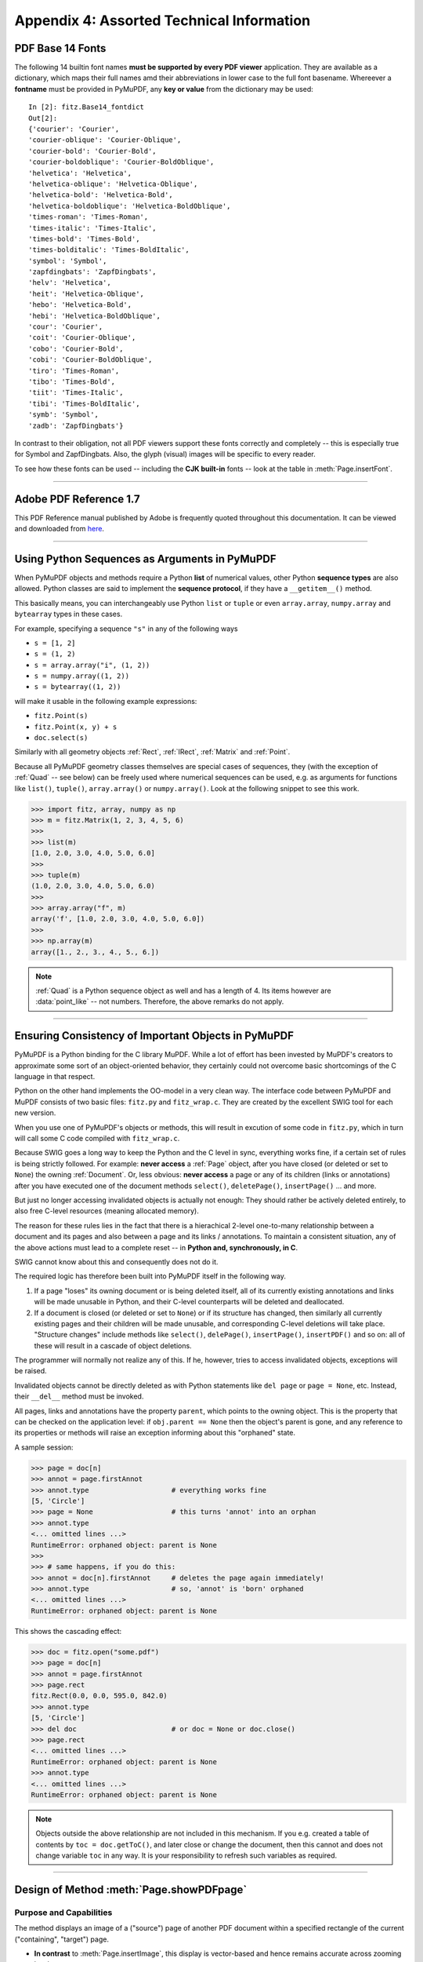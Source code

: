 .. _Appendix 4:

================================================
Appendix 4: Assorted Technical Information
================================================

.. _Base-14-Fonts:

PDF Base 14 Fonts
---------------------
The following 14 builtin font names **must be supported by every PDF viewer** application. They are available as a dictionary, which maps their full names amd their abbreviations in lower case to the full font basename. Whereever a **fontname** must be provided in PyMuPDF, any **key or value** from the dictionary may be used::

    In [2]: fitz.Base14_fontdict
    Out[2]:
    {'courier': 'Courier',
    'courier-oblique': 'Courier-Oblique',
    'courier-bold': 'Courier-Bold',
    'courier-boldoblique': 'Courier-BoldOblique',
    'helvetica': 'Helvetica',
    'helvetica-oblique': 'Helvetica-Oblique',
    'helvetica-bold': 'Helvetica-Bold',
    'helvetica-boldoblique': 'Helvetica-BoldOblique',
    'times-roman': 'Times-Roman',
    'times-italic': 'Times-Italic',
    'times-bold': 'Times-Bold',
    'times-bolditalic': 'Times-BoldItalic',
    'symbol': 'Symbol',
    'zapfdingbats': 'ZapfDingbats',
    'helv': 'Helvetica',
    'heit': 'Helvetica-Oblique',
    'hebo': 'Helvetica-Bold',
    'hebi': 'Helvetica-BoldOblique',
    'cour': 'Courier',
    'coit': 'Courier-Oblique',
    'cobo': 'Courier-Bold',
    'cobi': 'Courier-BoldOblique',
    'tiro': 'Times-Roman',
    'tibo': 'Times-Bold',
    'tiit': 'Times-Italic',
    'tibi': 'Times-BoldItalic',
    'symb': 'Symbol',
    'zadb': 'ZapfDingbats'}

In contrast to their obligation, not all PDF viewers support these fonts correctly and completely -- this is especially true for Symbol and ZapfDingbats. Also, the glyph (visual) images will be specific to every reader.

To see how these fonts can be used -- including the **CJK built-in** fonts -- look at the table in :meth:`Page.insertFont`.

------------

.. _AdobeManual:

Adobe PDF Reference 1.7
---------------------------

This PDF Reference manual published by Adobe is frequently quoted throughout this documentation. It can be viewed and downloaded from `here <http://www.adobe.com/content/dam/Adobe/en/devnet/acrobat/pdfs/pdf_reference_1-7.pdf>`_.

------------

.. _SequenceTypes:

Using Python Sequences as Arguments in PyMuPDF
------------------------------------------------
When PyMuPDF objects and methods require a Python **list** of numerical values, other Python **sequence types** are also allowed. Python classes are said to implement the **sequence protocol**, if they have a ``__getitem__()`` method.

This basically means, you can interchangeably use Python ``list`` or ``tuple`` or even ``array.array``, ``numpy.array`` and ``bytearray`` types in these cases.

For example, specifying a sequence ``"s"`` in any of the following ways

* ``s = [1, 2]``
* ``s = (1, 2)``
* ``s = array.array("i", (1, 2))``
* ``s = numpy.array((1, 2))``
* ``s = bytearray((1, 2))``

will make it usable in the following example expressions:

* ``fitz.Point(s)``
* ``fitz.Point(x, y) + s``
* ``doc.select(s)``

Similarly with all geometry objects :ref:`Rect`, :ref:`IRect`, :ref:`Matrix` and :ref:`Point`.

Because all PyMuPDF geometry classes themselves are special cases of sequences, they (with the exception of :ref:`Quad` -- see below) can be freely used where numerical sequences can be used, e.g. as arguments for functions like ``list()``, ``tuple()``, ``array.array()`` or ``numpy.array()``. Look at the following snippet to see this work.

>>> import fitz, array, numpy as np
>>> m = fitz.Matrix(1, 2, 3, 4, 5, 6)
>>>
>>> list(m)
[1.0, 2.0, 3.0, 4.0, 5.0, 6.0]
>>>
>>> tuple(m)
(1.0, 2.0, 3.0, 4.0, 5.0, 6.0)
>>>
>>> array.array("f", m)
array('f', [1.0, 2.0, 3.0, 4.0, 5.0, 6.0])
>>>
>>> np.array(m)
array([1., 2., 3., 4., 5., 6.])

.. note:: :ref:`Quad` is a Python sequence object as well and has a length of 4. Its items however are :data:`point_like` -- not numbers. Therefore, the above remarks do not apply.

------------

.. _ReferenialIntegrity:

Ensuring Consistency of Important Objects in PyMuPDF
------------------------------------------------------------
PyMuPDF is a Python binding for the C library MuPDF. While a lot of effort has been invested by MuPDF's creators to approximate some sort of an object-oriented behavior, they certainly could not overcome basic shortcomings of the C language in that respect.

Python on the other hand implements the OO-model in a very clean way. The interface code between PyMuPDF and MuPDF consists of two basic files: ``fitz.py`` and ``fitz_wrap.c``. They are created by the excellent SWIG tool for each new version.

When you use one of PyMuPDF's objects or methods, this will result in excution of some code in ``fitz.py``, which in turn will call some C code compiled with ``fitz_wrap.c``.

Because SWIG goes a long way to keep the Python and the C level in sync, everything works fine, if a certain set of rules is being strictly followed. For example: **never access** a :ref:`Page` object, after you have closed (or deleted or set to ``None``) the owning :ref:`Document`. Or, less obvious: **never access** a page or any of its children (links or annotations) after you have executed one of the document methods ``select()``, ``deletePage()``, ``insertPage()`` ... and more.

But just no longer accessing invalidated objects is actually not enough: They should rather be actively deleted entirely, to also free C-level resources (meaning allocated memory).

The reason for these rules lies in the fact that there is a hierachical 2-level one-to-many relationship between a document and its pages and also between a page and its links / annotations. To maintain a consistent situation, any of the above actions must lead to a complete reset -- in **Python and, synchronously, in C**.

SWIG cannot know about this and consequently does not do it.

The required logic has therefore been built into PyMuPDF itself in the following way.

1. If a page "loses" its owning document or is being deleted itself, all of its currently existing annotations and links will be made unusable in Python, and their C-level counterparts will be deleted and deallocated.

2. If a document is closed (or deleted or set to ``None``) or if its structure has changed, then similarly all currently existing pages and their children will be made unusable, and corresponding C-level deletions will take place. "Structure changes" include methods like ``select()``, ``delePage()``, ``insertPage()``, ``insertPDF()`` and so on: all of these will result in a cascade of object deletions.

The programmer will normally not realize any of this. If he, however, tries to access invalidated objects, exceptions will be raised.

Invalidated objects cannot be directly deleted as with Python statements like ``del page`` or ``page = None``, etc. Instead, their ``__del__`` method must be invoked.

All pages, links and annotations have the property ``parent``, which points to the owning object. This is the property that can be checked on the application level: if ``obj.parent == None`` then the object's parent is gone, and any reference to its properties or methods will raise an exception informing about this "orphaned" state.

A sample session:

>>> page = doc[n]
>>> annot = page.firstAnnot
>>> annot.type                    # everything works fine
[5, 'Circle']
>>> page = None                   # this turns 'annot' into an orphan
>>> annot.type
<... omitted lines ...>
RuntimeError: orphaned object: parent is None
>>>
>>> # same happens, if you do this:
>>> annot = doc[n].firstAnnot     # deletes the page again immediately!
>>> annot.type                    # so, 'annot' is 'born' orphaned
<... omitted lines ...>
RuntimeError: orphaned object: parent is None

This shows the cascading effect:

>>> doc = fitz.open("some.pdf")
>>> page = doc[n]
>>> annot = page.firstAnnot
>>> page.rect
fitz.Rect(0.0, 0.0, 595.0, 842.0)
>>> annot.type
[5, 'Circle']
>>> del doc                       # or doc = None or doc.close()
>>> page.rect
<... omitted lines ...>
RuntimeError: orphaned object: parent is None
>>> annot.type
<... omitted lines ...>
RuntimeError: orphaned object: parent is None

.. note:: Objects outside the above relationship are not included in this mechanism. If you e.g. created a table of contents by ``toc = doc.getToC()``, and later close or change the document, then this cannot and does not change variable ``toc`` in any way. It is your responsibility to refresh such variables as required.

------------

.. _FormXObject:

Design of Method :meth:`Page.showPDFpage`
--------------------------------------------

Purpose and Capabilities
~~~~~~~~~~~~~~~~~~~~~~~~~~~

The method displays an image of a ("source") page of another PDF document within a specified rectangle of the current ("containing", "target") page.

* **In contrast** to :meth:`Page.insertImage`, this display is vector-based and hence remains accurate across zooming levels.
* **Just like** :meth:`Page.insertImage`, the size of the display is adjusted to the given rectangle.

The following variations of the display are currently supported:

* Bool parameter ``keep_proportion`` controls whether to maintain the aspect ratio (default) or not.
* Rectangle parameter ``clip`` restricts the visible part of the source page rectangle. Default is the full page.
* float ``rotation`` rotates the display by an arbitrary angle (degrees). If the angle is not an integer multiple of 90, only 2 of the 4 corners may be positioned on the target border if also ``keep_proportion`` is true.
* Bool parameter ``overlay`` controls whether to put the image on top (foreground, default) of current page content or not (background).

Use cases include (but are not limited to) the following:

1. "Stamp" a series of pages of the current document with the same image, like a company logo or a watermark.
2. Combine arbitrary input pages into one output page to support “booklet” or double-sided printing (known as "4-up", "n-up").
3. Split up (large) input pages into several arbitrary pieces. This is also called “posterization”, because you e.g. can split an A4 page horizontally and vertically, print the 4 pieces enlarged to separate A4 pages, and end up with an A2 version of your original page.

Technical Implementation
~~~~~~~~~~~~~~~~~~~~~~~~~

This is done using PDF **"Form XObjects"**, see section 4.9 on page 355 of :ref:`AdobeManual`. On execution of a ``Page.showPDFpage(rect, src, pno, ...)``, the following things happen:

    1. The :data:`resources` and :data:`contents` objects of page ``pno`` in document ``src`` are copied over to the current document, jointly creating a new **Form XObject** with the following properties. The PDF :data:`xref` number of this object is returned by the method.

        a. ``/BBox`` equals ``/Mediabox`` of the source page
        b. ``/Matrix`` equals the identity matrix ``[1 0 0 1 0 0]``
        c. ``/Resources`` equals that of the source page. This involves a “deep-copy” of hierarchically nested other objects (including fonts, images, etc.). The complexity involved here is covered by MuPDF’s grafting [#f1]_ technique functions.
        d. This is a stream object type, and its stream is an exact copy of the combined data of the source page's ``/Contents`` objects.

        This step is only executed once per shown source page. Subsequent displays of the same page only create pointers (done in next step) to this object.

    2. A second **Form XObject** is then created which the target page uses to invoke the display. This object has the following properties:

        a. ``/BBox`` equals the ``/CropBox`` of the source page (or ``clip``).
        b. ``/Matrix`` represents the mapping of ``/BBox`` to the target rectangle.
        c. ``/XObject`` references the previous XObject via the fixed name ``fullpage``.
        d. The stream of this object contains exactly one fixed statement: ``/fullpage Do``.

    3. The :data:`resources` and :data:`contents` objects of the target page are now modified as follows.

        a. Add an entry to the ``/XObject`` dictionary of ``/Resources`` with the name ``fzFrm<n>`` (with n chosen such that this entry is unique on the page).
        b. Depending on ``overlay``, prepend or append a new object to the page's ``/Contents`` array, containing the statement ``q /fzFrm<n> Do Q``.


.. _RedirectMessages:

Redirecting Error and Warning Messages
--------------------------------------------
In the past, MuPDF error and warning messages unavoidably were sent to the Operating System's files STDOUT or STDERR. Especially for interactive Python sessions, this was annoying, because important diagnostic information could remain unseen.

Another issue -- frequently admonished by our users -- was the occasionally large amount of warning messages spilled out -- partly obscure to the developer, without apparent corrective action being possible or even required. Some examples are ``"warning: freetype getting character advance: invalid glyph index"``, or ``"warning: push viewport: 0 0 181 115"`` -- the only possible comment to these was "so what?".

Since v1.14.0 we are capturing (hopefully) all warning and many error messages and store them away internally. A differentiation between warnings and errors is not possible, because MuPDF outputs both categories to ``stderr``.

You can always empty or check this store of messages. It is kept as a unicode string which can be saved or printed. Look at chapter :ref:`FAQ` for an example.


.. rubric:: Footnotes

.. [#f1] MuPDF supports "deep-copying" objects between PDF documents. To avoid duplicate data in the target, it uses so-called "graftmaps", like a form of scratchpad: for each object to be copied, its :data:`xref` number is looked up in the graftmap. If found, copying is skipped. Otherwise, the new :data:`xref` is recorded and the copy takes place. PyMuPDF makes use of this technique in two places so far: :meth:`Document.insertPDF` and :meth:`Page.showPDFpage`. This process is fast and very efficient, because it prevents multiple copies of typically large and frequently referenced data, like images and fonts. However, you may still want to consider using garbage collection (option 4) in any of the following cases:

    1. The target PDF is not new / empty: grafting does not check for resource types that already existed (e.g. images, fonts) in the target document
    2. Using :meth:`Page.showPDFpage` for more than one source document: each grafting occurs **within one source** PDF only, not across multiple.
